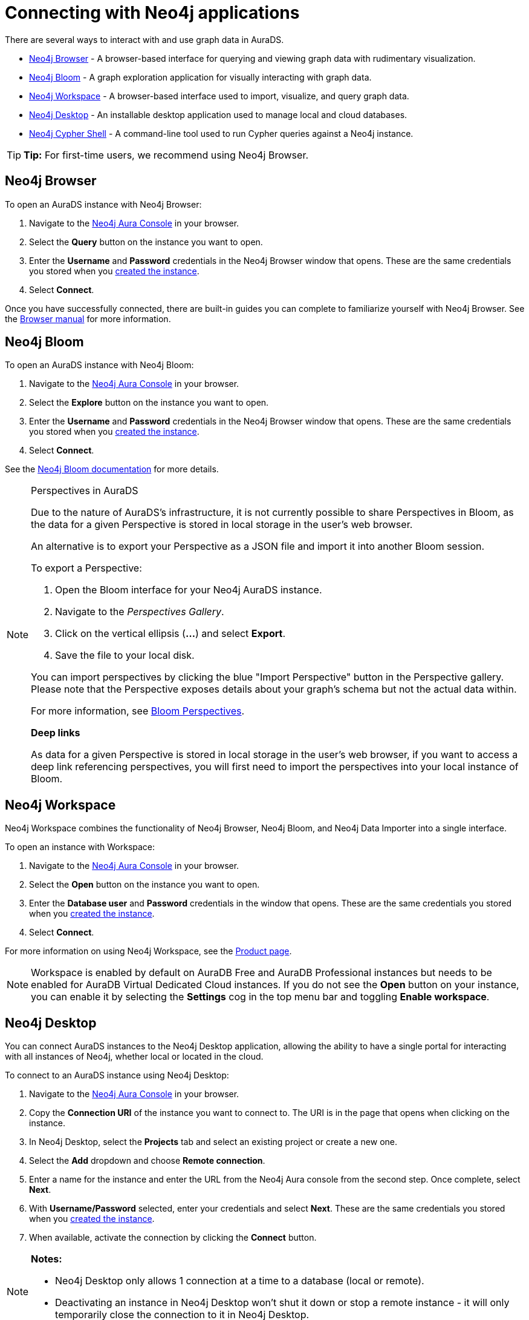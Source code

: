 [[aurads-access]]
= Connecting with Neo4j applications
:description: This page describes how to access an AuraDS instance through Neo4j applications.

There are several ways to interact with and use graph data in AuraDS.

* <<_neo4j_browser>> - A browser-based interface for querying and viewing graph data with rudimentary visualization.
* <<_neo4j_bloom>> - A graph exploration application for visually interacting with graph data.
* <<_neo4j_workspace>> - A browser-based interface used to import, visualize, and query graph data.
* <<_neo4j_desktop>> - An installable desktop application used to manage local and cloud databases.
* <<_neo4j_cypher_shell>> - A command-line tool used to run Cypher queries against a Neo4j instance.

[TIP]
====
*Tip:* For first-time users, we recommend using Neo4j Browser.
====

== Neo4j Browser

To open an AuraDS instance with Neo4j Browser:

. Navigate to the https://console.neo4j.io/?product=aura-ds[Neo4j Aura Console^] in your browser.
. Select the *Query* button on the instance you want to open.
. Enter the *Username* and *Password* credentials in the Neo4j Browser window that opens. 
These are the same credentials you stored when you xref:aurads/create-instance.adoc[created the instance].
. Select *Connect*.

Once you have successfully connected, there are built-in guides you can complete to familiarize yourself with Neo4j Browser. 
See the link:{neo4j-docs-base-uri}/browser-manual/[Browser manual^] for more information.

== Neo4j Bloom

To open an AuraDS instance with Neo4j Bloom:

. Navigate to the link:https://console.neo4j.io/?product=aura-ds[Neo4j Aura Console^] in your browser.
. Select the *Explore* button on the instance you want to open.
. Enter the *Username* and *Password* credentials in the Neo4j Browser window that opens. 
These are the same credentials you stored when you xref:aurads/create-instance.adoc[created the instance].
. Select *Connect*.

See the link:{neo4j-docs-base-uri}/bloom-user-guide/[Neo4j Bloom documentation^] for more details.

[NOTE]
.Perspectives in AuraDS
====

Due to the nature of AuraDS's infrastructure, it is not currently possible to share Perspectives in Bloom, as the data for a given Perspective is stored in local storage in the user's web browser.

An alternative is to export your Perspective as a JSON file and import it into another Bloom session.

To export a Perspective:

. Open the Bloom interface for your Neo4j AuraDS instance.
. Navigate to the _Perspectives Gallery_.
. Click on the vertical ellipsis (*...*) and select *Export*.
. Save the file to your local disk.

You can import perspectives by clicking the blue "Import Perspective" button in the Perspective gallery.
Please note that the Perspective exposes details about your graph's schema but not the actual data within.

For more information, see link:{neo4j-docs-base-uri}/bloom-user-guide/current/bloom-perspectives/[Bloom Perspectives^].

*Deep links*

As data for a given Perspective is stored in local storage in the user's web browser, if you want to access a deep link referencing perspectives, you will first need to import the perspectives into your local instance of Bloom.

====

== Neo4j Workspace

Neo4j Workspace combines the functionality of Neo4j Browser, Neo4j Bloom, and Neo4j Data Importer into a single interface.

To open an instance with Workspace:

. Navigate to the https://console.neo4j.io/?product=aura-ds[Neo4j Aura Console] in your browser.
. Select the *Open* button on the instance you want to open.
. Enter the *Database user* and *Password* credentials in the window that opens. 
These are the same credentials you stored when you xref:aurads/create-instance.adoc[created the instance].
. Select *Connect*.

For more information on using Neo4j Workspace, see the https://neo4j.com/product/workspace/[Product page].

[NOTE]
====
Workspace is enabled by default on AuraDB Free and AuraDB Professional instances but needs to be enabled for AuraDB Virtual Dedicated Cloud instances. 
If you do not see the *Open* button on your instance, you can enable it by selecting the *Settings* cog in the top menu bar and toggling *Enable workspace*.
====

== Neo4j Desktop

You can connect AuraDS instances to the Neo4j Desktop application, allowing the ability to have a single portal for interacting with all instances of Neo4j, whether local or located in the cloud.

To connect to an AuraDS instance using Neo4j Desktop:

. Navigate to the https://console.neo4j.io/?product=aura-ds[Neo4j Aura Console^] in your browser.
. Copy the *Connection URI* of the instance you want to connect to.
The URI is in the page that opens when clicking on the instance.
. In Neo4j Desktop, select the *Projects* tab and select an existing project or create a new one.
. Select the *Add* dropdown and choose *Remote connection*.
. Enter a name for the instance and enter the URL from the Neo4j Aura console from the second step.
Once complete, select *Next*.
. With *Username/Password* selected, enter your credentials and select *Next*.
These are the same credentials you stored when you xref:aurads/create-instance.adoc[created the instance].
. When available, activate the connection by clicking the *Connect* button.

[NOTE]
====
*Notes:*

* Neo4j Desktop only allows 1 connection at a time to a database (local or remote).
* Deactivating an instance in Neo4j Desktop won't shut it down or stop a remote instance - it will only temporarily close the connection to it in Neo4j Desktop.
====

As with other databases in Neo4j Desktop, you can install https://install.graphapp.io/[Graph Apps^] for monitoring and other functionality.
To do this, follow the same process to install the graph application you need, and open it from Neo4j Desktop or a web browser with the running and activated Neo4j AuraDS instance.

== Neo4j Cypher Shell

You can connect to an AuraDS instance using the Neo4j Cypher Shell command-line interface (CLI) and run Cypher commands against your instance from the command line.
Refer to the link:{neo4j-docs-base-uri}/operations-manual/current/tools/cypher-shell/[Operations manual^] for instructions on how to install the Cypher Shell.

To connect to an AuraDS instance using Neo4j Cypher Shell:

. Navigate to the https://console.neo4j.io/?product=aura-ds[Neo4j Aura Console^] in your browser.
. Copy the *Connection URI* of the instance you want to connect to.
The URI is in the page that opens when clicking on the instance.
. Open a terminal and navigate to the folder where you have installed the Cypher Shell.
. Run the following `cypher-shell` command replacing:
* *`<connection_uri>`* with the URI you copied in step 2
* *`<username>`* with the username for your instance
* *`<password>`* with the password for your instance
+
[source, shell]
----
./cypher-shell -a <connection_uri> -u <username> -p <password>
----

Once connected, you can run `:help` for a list of available commands.

For more information on Cypher Shell, including how to install it, see the link:{neo4j-docs-base-uri}/operations-manual/current/tools/cypher-shell/[Cypher Shell documentation^].

